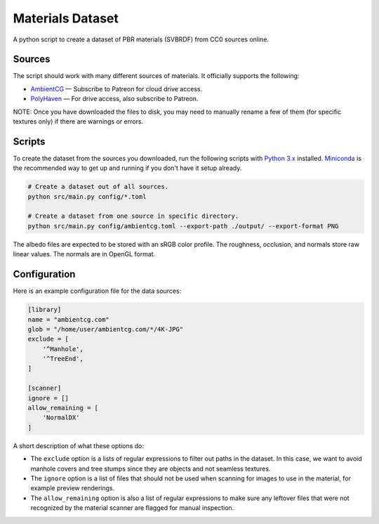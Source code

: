 Materials Dataset
=================

A python script to create a dataset of PBR materials (SVBRDF) from CC0 sources online.

Sources
-------

The script should work with many different sources of materials.  It officially supports the following:

* `AmbientCG <https://ambientcg.com/>`_ — Subscribe to Patreon for cloud drive access.
* `PolyHaven <https://polyhaven.com/>`_ — For drive access, also subscribe to Patreon.

NOTE: Once you have downloaded the files to disk, you may need to manually rename a few of them (for specific textures only) if there are warnings or errors.


Scripts
-------

To create the dataset from the sources you downloaded, run the following scripts with `Python 3.x <https://www.python.org/downloads/>`_ installed.  `Miniconda <https://docs.conda.io/en/latest/miniconda.html>`_ is the recommended way to get up and running if you don't have it setup already.

.. code:: bash

    # Create a dataset out of all sources.
    python src/main.py config/*.toml

    # Create a dataset from one source in specific directory.
    python src/main.py config/ambientcg.toml --export-path ./output/ --export-format PNG

The albedo files are expected to be stored with an sRGB color profile.  The roughness, occlusion, and normals store raw linear values.  The normals are in OpenGL format.


Configuration
-------------

Here is an example configuration file for the data sources:

.. code:: toml

    [library]
    name = "ambientcg.com"
    glob = "/home/user/ambientcg.com/*/4K-JPG"
    exclude = [
        '^Manhole',
        '^TreeEnd',
    ]

    [scanner]
    ignore = []
    allow_remaining = [
        'NormalDX'
    ]

A short description of what these options do:

* The ``exclude`` option is a lists of regular expressions to filter out paths in the dataset.  In this case, we want to avoid manhole covers and tree stumps since they are objects and not seamless textures.

* The ``ignore`` option is a list of files that should not be used when scanning for images to use in the material, for example preview renderings.

* The ``allow_remaining`` option is also a list of regular expressions to make sure any leftover files that were not recognized by the material scanner are flagged for manual inspection.
